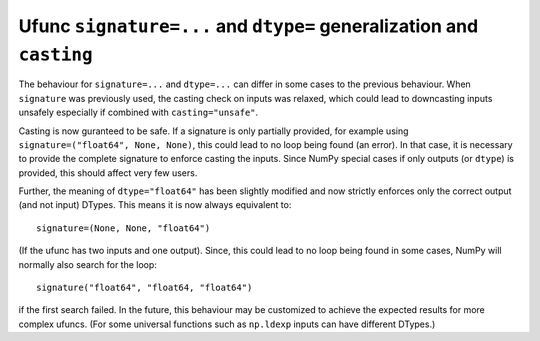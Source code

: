 Ufunc ``signature=...`` and ``dtype=`` generalization and ``casting``
---------------------------------------------------------------------
The behaviour for ``signature=...`` and ``dtype=...`` can differ in
some cases to the previous behaviour.
When ``signature`` was previously used, the casting check on inputs
was relaxed, which could lead to downcasting inputs unsafely especially
if combined with ``casting="unsafe"``.

Casting is now guranteed to be safe.  If a signature is only
partially provided, for example using ``signature=("float64", None, None)``,
this could lead to no loop being found (an error).
In that case, it is necessary to provide the complete signature
to enforce casting the inputs.
Since NumPy special cases if only outputs (or ``dtype``) is provided,
this should affect very few users.

Further, the meaning of ``dtype="float64"`` has been slightly modified and
now strictly enforces only the correct output (and not input) DTypes.
This means it is now always equivalent to::

    signature=(None, None, "float64")

(If the ufunc has two inputs and one output).  Since, this could lead
to no loop being found in some cases, NumPy will normally also search
for the loop::

    signature("float64", "float64, "float64")

if the first search failed.
In the future, this behaviour may be customized to achieve the expected
results for more complex ufuncs.  (For some universal functions such as
``np.ldexp`` inputs can have different DTypes.)
